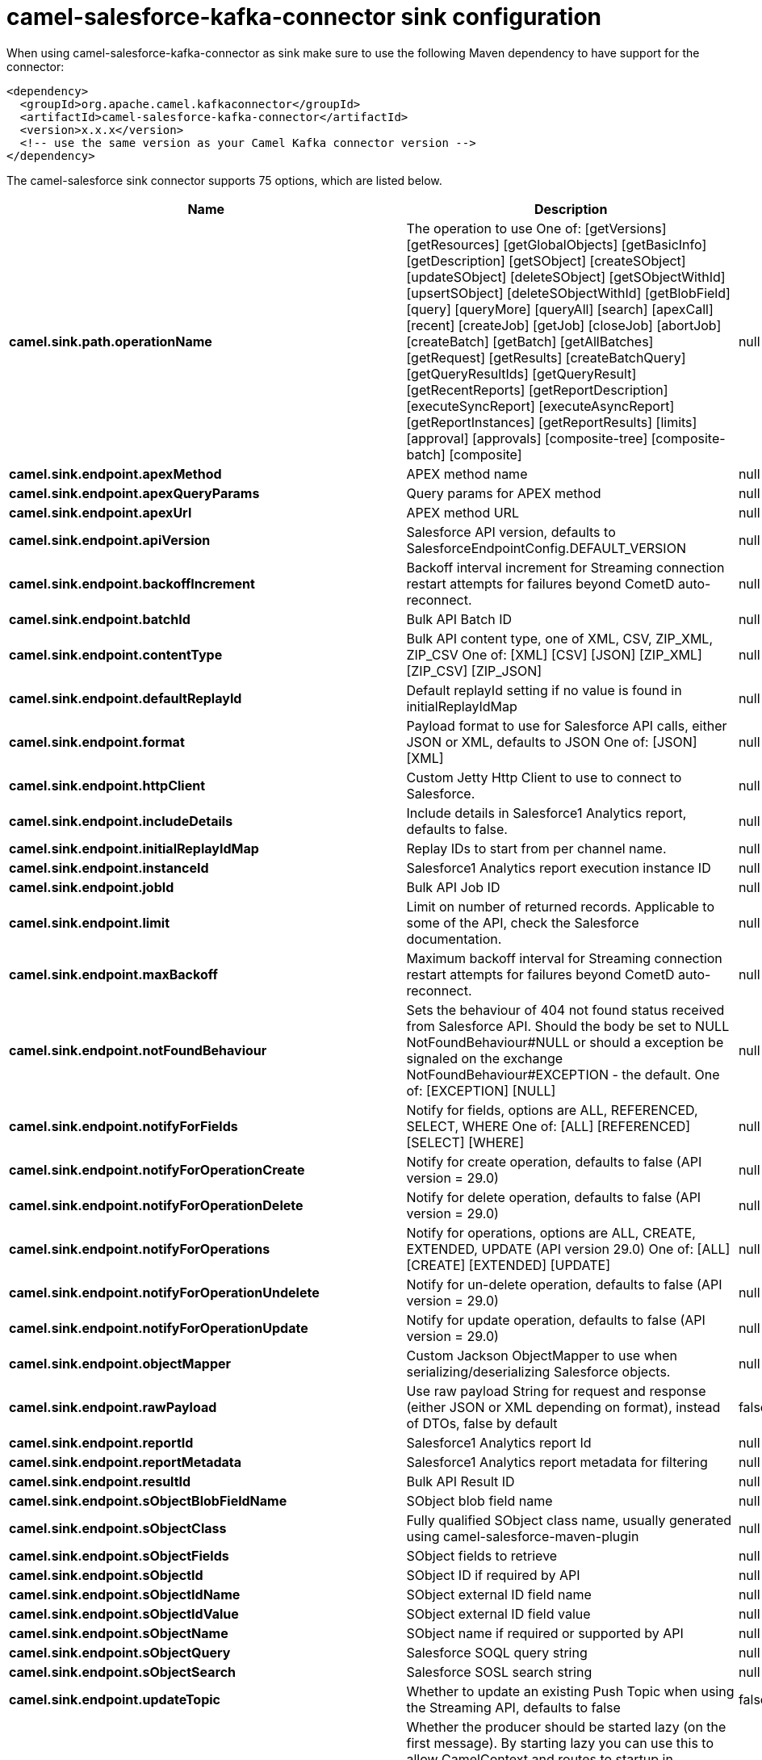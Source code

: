 // kafka-connector options: START
[[camel-salesforce-kafka-connector-sink]]
= camel-salesforce-kafka-connector sink configuration

When using camel-salesforce-kafka-connector as sink make sure to use the following Maven dependency to have support for the connector:

[source,xml]
----
<dependency>
  <groupId>org.apache.camel.kafkaconnector</groupId>
  <artifactId>camel-salesforce-kafka-connector</artifactId>
  <version>x.x.x</version>
  <!-- use the same version as your Camel Kafka connector version -->
</dependency>
----


The camel-salesforce sink connector supports 75 options, which are listed below.



[width="100%",cols="2,5,^1,2",options="header"]
|===
| Name | Description | Default | Priority
| *camel.sink.path.operationName* | The operation to use One of: [getVersions] [getResources] [getGlobalObjects] [getBasicInfo] [getDescription] [getSObject] [createSObject] [updateSObject] [deleteSObject] [getSObjectWithId] [upsertSObject] [deleteSObjectWithId] [getBlobField] [query] [queryMore] [queryAll] [search] [apexCall] [recent] [createJob] [getJob] [closeJob] [abortJob] [createBatch] [getBatch] [getAllBatches] [getRequest] [getResults] [createBatchQuery] [getQueryResultIds] [getQueryResult] [getRecentReports] [getReportDescription] [executeSyncReport] [executeAsyncReport] [getReportInstances] [getReportResults] [limits] [approval] [approvals] [composite-tree] [composite-batch] [composite] | null | ConfigDef.Importance.MEDIUM
| *camel.sink.endpoint.apexMethod* | APEX method name | null | ConfigDef.Importance.MEDIUM
| *camel.sink.endpoint.apexQueryParams* | Query params for APEX method | null | ConfigDef.Importance.MEDIUM
| *camel.sink.endpoint.apexUrl* | APEX method URL | null | ConfigDef.Importance.MEDIUM
| *camel.sink.endpoint.apiVersion* | Salesforce API version, defaults to SalesforceEndpointConfig.DEFAULT_VERSION | null | ConfigDef.Importance.MEDIUM
| *camel.sink.endpoint.backoffIncrement* | Backoff interval increment for Streaming connection restart attempts for failures beyond CometD auto-reconnect. | null | ConfigDef.Importance.MEDIUM
| *camel.sink.endpoint.batchId* | Bulk API Batch ID | null | ConfigDef.Importance.MEDIUM
| *camel.sink.endpoint.contentType* | Bulk API content type, one of XML, CSV, ZIP_XML, ZIP_CSV One of: [XML] [CSV] [JSON] [ZIP_XML] [ZIP_CSV] [ZIP_JSON] | null | ConfigDef.Importance.MEDIUM
| *camel.sink.endpoint.defaultReplayId* | Default replayId setting if no value is found in initialReplayIdMap | null | ConfigDef.Importance.MEDIUM
| *camel.sink.endpoint.format* | Payload format to use for Salesforce API calls, either JSON or XML, defaults to JSON One of: [JSON] [XML] | null | ConfigDef.Importance.MEDIUM
| *camel.sink.endpoint.httpClient* | Custom Jetty Http Client to use to connect to Salesforce. | null | ConfigDef.Importance.MEDIUM
| *camel.sink.endpoint.includeDetails* | Include details in Salesforce1 Analytics report, defaults to false. | null | ConfigDef.Importance.MEDIUM
| *camel.sink.endpoint.initialReplayIdMap* | Replay IDs to start from per channel name. | null | ConfigDef.Importance.MEDIUM
| *camel.sink.endpoint.instanceId* | Salesforce1 Analytics report execution instance ID | null | ConfigDef.Importance.MEDIUM
| *camel.sink.endpoint.jobId* | Bulk API Job ID | null | ConfigDef.Importance.MEDIUM
| *camel.sink.endpoint.limit* | Limit on number of returned records. Applicable to some of the API, check the Salesforce documentation. | null | ConfigDef.Importance.MEDIUM
| *camel.sink.endpoint.maxBackoff* | Maximum backoff interval for Streaming connection restart attempts for failures beyond CometD auto-reconnect. | null | ConfigDef.Importance.MEDIUM
| *camel.sink.endpoint.notFoundBehaviour* | Sets the behaviour of 404 not found status received from Salesforce API. Should the body be set to NULL NotFoundBehaviour#NULL or should a exception be signaled on the exchange NotFoundBehaviour#EXCEPTION - the default. One of: [EXCEPTION] [NULL] | null | ConfigDef.Importance.MEDIUM
| *camel.sink.endpoint.notifyForFields* | Notify for fields, options are ALL, REFERENCED, SELECT, WHERE One of: [ALL] [REFERENCED] [SELECT] [WHERE] | null | ConfigDef.Importance.MEDIUM
| *camel.sink.endpoint.notifyForOperationCreate* | Notify for create operation, defaults to false (API version = 29.0) | null | ConfigDef.Importance.MEDIUM
| *camel.sink.endpoint.notifyForOperationDelete* | Notify for delete operation, defaults to false (API version = 29.0) | null | ConfigDef.Importance.MEDIUM
| *camel.sink.endpoint.notifyForOperations* | Notify for operations, options are ALL, CREATE, EXTENDED, UPDATE (API version 29.0) One of: [ALL] [CREATE] [EXTENDED] [UPDATE] | null | ConfigDef.Importance.MEDIUM
| *camel.sink.endpoint.notifyForOperationUndelete* | Notify for un-delete operation, defaults to false (API version = 29.0) | null | ConfigDef.Importance.MEDIUM
| *camel.sink.endpoint.notifyForOperationUpdate* | Notify for update operation, defaults to false (API version = 29.0) | null | ConfigDef.Importance.MEDIUM
| *camel.sink.endpoint.objectMapper* | Custom Jackson ObjectMapper to use when serializing/deserializing Salesforce objects. | null | ConfigDef.Importance.MEDIUM
| *camel.sink.endpoint.rawPayload* | Use raw payload String for request and response (either JSON or XML depending on format), instead of DTOs, false by default | false | ConfigDef.Importance.MEDIUM
| *camel.sink.endpoint.reportId* | Salesforce1 Analytics report Id | null | ConfigDef.Importance.MEDIUM
| *camel.sink.endpoint.reportMetadata* | Salesforce1 Analytics report metadata for filtering | null | ConfigDef.Importance.MEDIUM
| *camel.sink.endpoint.resultId* | Bulk API Result ID | null | ConfigDef.Importance.MEDIUM
| *camel.sink.endpoint.sObjectBlobFieldName* | SObject blob field name | null | ConfigDef.Importance.MEDIUM
| *camel.sink.endpoint.sObjectClass* | Fully qualified SObject class name, usually generated using camel-salesforce-maven-plugin | null | ConfigDef.Importance.MEDIUM
| *camel.sink.endpoint.sObjectFields* | SObject fields to retrieve | null | ConfigDef.Importance.MEDIUM
| *camel.sink.endpoint.sObjectId* | SObject ID if required by API | null | ConfigDef.Importance.MEDIUM
| *camel.sink.endpoint.sObjectIdName* | SObject external ID field name | null | ConfigDef.Importance.MEDIUM
| *camel.sink.endpoint.sObjectIdValue* | SObject external ID field value | null | ConfigDef.Importance.MEDIUM
| *camel.sink.endpoint.sObjectName* | SObject name if required or supported by API | null | ConfigDef.Importance.MEDIUM
| *camel.sink.endpoint.sObjectQuery* | Salesforce SOQL query string | null | ConfigDef.Importance.MEDIUM
| *camel.sink.endpoint.sObjectSearch* | Salesforce SOSL search string | null | ConfigDef.Importance.MEDIUM
| *camel.sink.endpoint.updateTopic* | Whether to update an existing Push Topic when using the Streaming API, defaults to false | false | ConfigDef.Importance.MEDIUM
| *camel.sink.endpoint.lazyStartProducer* | Whether the producer should be started lazy (on the first message). By starting lazy you can use this to allow CamelContext and routes to startup in situations where a producer may otherwise fail during starting and cause the route to fail being started. By deferring this startup to be lazy then the startup failure can be handled during routing messages via Camel's routing error handlers. Beware that when the first message is processed then creating and starting the producer may take a little time and prolong the total processing time of the processing. | false | ConfigDef.Importance.MEDIUM
| *camel.sink.endpoint.basicPropertyBinding* | Whether the endpoint should use basic property binding (Camel 2.x) or the newer property binding with additional capabilities | false | ConfigDef.Importance.MEDIUM
| *camel.sink.endpoint.synchronous* | Sets whether synchronous processing should be strictly used, or Camel is allowed to use asynchronous processing (if supported). | false | ConfigDef.Importance.MEDIUM
| *camel.component.salesforce.httpClientConnectionTimeout* | Connection timeout used by the HttpClient when connecting to the Salesforce server. | 60000L | ConfigDef.Importance.MEDIUM
| *camel.component.salesforce.httpClientIdleTimeout* | Timeout used by the HttpClient when waiting for response from the Salesforce server. | 10000L | ConfigDef.Importance.MEDIUM
| *camel.component.salesforce.httpMaxContentLength* | Max content length of an HTTP response. | null | ConfigDef.Importance.MEDIUM
| *camel.component.salesforce.packages* | In what packages are the generated DTO classes. Typically the classes would be generated using camel-salesforce-maven-plugin. Set it if using the generated DTOs to gain the benefit of using short SObject names in parameters/header values. | null | ConfigDef.Importance.MEDIUM
| *camel.component.salesforce.config* | Global endpoint configuration - use to set values that are common to all endpoints | null | ConfigDef.Importance.MEDIUM
| *camel.component.salesforce.httpClientProperties* | Used to set any properties that can be configured on the underlying HTTP client. Have a look at properties of SalesforceHttpClient and the Jetty HttpClient for all available options. | null | ConfigDef.Importance.MEDIUM
| *camel.component.salesforce.longPollingTransportProperties* | Used to set any properties that can be configured on the LongPollingTransport used by the BayeuxClient (CometD) used by the streaming api | null | ConfigDef.Importance.MEDIUM
| *camel.component.salesforce.lazyStartProducer* | Whether the producer should be started lazy (on the first message). By starting lazy you can use this to allow CamelContext and routes to startup in situations where a producer may otherwise fail during starting and cause the route to fail being started. By deferring this startup to be lazy then the startup failure can be handled during routing messages via Camel's routing error handlers. Beware that when the first message is processed then creating and starting the producer may take a little time and prolong the total processing time of the processing. | false | ConfigDef.Importance.MEDIUM
| *camel.component.salesforce.basicPropertyBinding* | Whether the component should use basic property binding (Camel 2.x) or the newer property binding with additional capabilities | false | ConfigDef.Importance.MEDIUM
| *camel.component.salesforce.httpProxyExcludedAddresses* | A list of addresses for which HTTP proxy server should not be used. | null | ConfigDef.Importance.MEDIUM
| *camel.component.salesforce.httpProxyHost* | Hostname of the HTTP proxy server to use. | null | ConfigDef.Importance.MEDIUM
| *camel.component.salesforce.httpProxyIncludedAddresses* | A list of addresses for which HTTP proxy server should be used. | null | ConfigDef.Importance.MEDIUM
| *camel.component.salesforce.httpProxyPort* | Port number of the HTTP proxy server to use. | null | ConfigDef.Importance.MEDIUM
| *camel.component.salesforce.isHttpProxySocks4* | If set to true the configures the HTTP proxy to use as a SOCKS4 proxy. | false | ConfigDef.Importance.MEDIUM
| *camel.component.salesforce.authenticationType* | Explicit authentication method to be used, one of USERNAME_PASSWORD, REFRESH_TOKEN or JWT. Salesforce component can auto-determine the authentication method to use from the properties set, set this property to eliminate any ambiguity. One of: [USERNAME_PASSWORD] [REFRESH_TOKEN] [JWT] | null | ConfigDef.Importance.MEDIUM
| *camel.component.salesforce.clientId* | OAuth Consumer Key of the connected app configured in the Salesforce instance setup. Typically a connected app needs to be configured but one can be provided by installing a package. | null | ConfigDef.Importance.HIGH
| *camel.component.salesforce.clientSecret* | OAuth Consumer Secret of the connected app configured in the Salesforce instance setup. | null | ConfigDef.Importance.MEDIUM
| *camel.component.salesforce.httpProxyAuthUri* | Used in authentication against the HTTP proxy server, needs to match the URI of the proxy server in order for the httpProxyUsername and httpProxyPassword to be used for authentication. | null | ConfigDef.Importance.MEDIUM
| *camel.component.salesforce.httpProxyPassword* | Password to use to authenticate against the HTTP proxy server. | null | ConfigDef.Importance.MEDIUM
| *camel.component.salesforce.httpProxyRealm* | Realm of the proxy server, used in preemptive Basic/Digest authentication methods against the HTTP proxy server. | null | ConfigDef.Importance.MEDIUM
| *camel.component.salesforce.httpProxyUseDigestAuth* | If set to true Digest authentication will be used when authenticating to the HTTP proxy, otherwise Basic authorization method will be used | false | ConfigDef.Importance.MEDIUM
| *camel.component.salesforce.httpProxyUsername* | Username to use to authenticate against the HTTP proxy server. | null | ConfigDef.Importance.MEDIUM
| *camel.component.salesforce.instanceUrl* | URL of the Salesforce instance used after authentication, by default received from Salesforce on successful authentication | null | ConfigDef.Importance.MEDIUM
| *camel.component.salesforce.isHttpProxySecure* | If set to false disables the use of TLS when accessing the HTTP proxy. | true | ConfigDef.Importance.MEDIUM
| *camel.component.salesforce.keystore* | KeyStore parameters to use in OAuth JWT flow. The KeyStore should contain only one entry with private key and certificate. Salesforce does not verify the certificate chain, so this can easily be a selfsigned certificate. Make sure that you upload the certificate to the corresponding connected app. | null | ConfigDef.Importance.MEDIUM
| *camel.component.salesforce.lazyLogin* | If set to true prevents the component from authenticating to Salesforce with the start of the component. You would generally set this to the (default) false and authenticate early and be immediately aware of any authentication issues. | false | ConfigDef.Importance.MEDIUM
| *camel.component.salesforce.loginConfig* | All authentication configuration in one nested bean, all properties set there can be set directly on the component as well | null | ConfigDef.Importance.MEDIUM
| *camel.component.salesforce.loginUrl* | URL of the Salesforce instance used for authentication, by default set to \https://login.salesforce.com | "https://login.salesforce.com" | ConfigDef.Importance.HIGH
| *camel.component.salesforce.password* | Password used in OAuth flow to gain access to access token. It's easy to get started with password OAuth flow, but in general one should avoid it as it is deemed less secure than other flows. Make sure that you append security token to the end of the password if using one. | null | ConfigDef.Importance.MEDIUM
| *camel.component.salesforce.refreshToken* | Refresh token already obtained in the refresh token OAuth flow. One needs to setup a web application and configure a callback URL to receive the refresh token, or configure using the builtin callback at \https://login.salesforce.com/services/oauth2/success or \https://test.salesforce.com/services/oauth2/success and then retrive the refresh_token from the URL at the end of the flow. Note that in development organizations Salesforce allows hosting the callback web application at localhost. | null | ConfigDef.Importance.MEDIUM
| *camel.component.salesforce.sslContextParameters* | SSL parameters to use, see SSLContextParameters class for all available options. | null | ConfigDef.Importance.MEDIUM
| *camel.component.salesforce.useGlobalSslContextParameters* | Enable usage of global SSL context parameters | false | ConfigDef.Importance.MEDIUM
| *camel.component.salesforce.userName* | Username used in OAuth flow to gain access to access token. It's easy to get started with password OAuth flow, but in general one should avoid it as it is deemed less secure than other flows. | null | ConfigDef.Importance.MEDIUM
|===
// kafka-connector options: END
